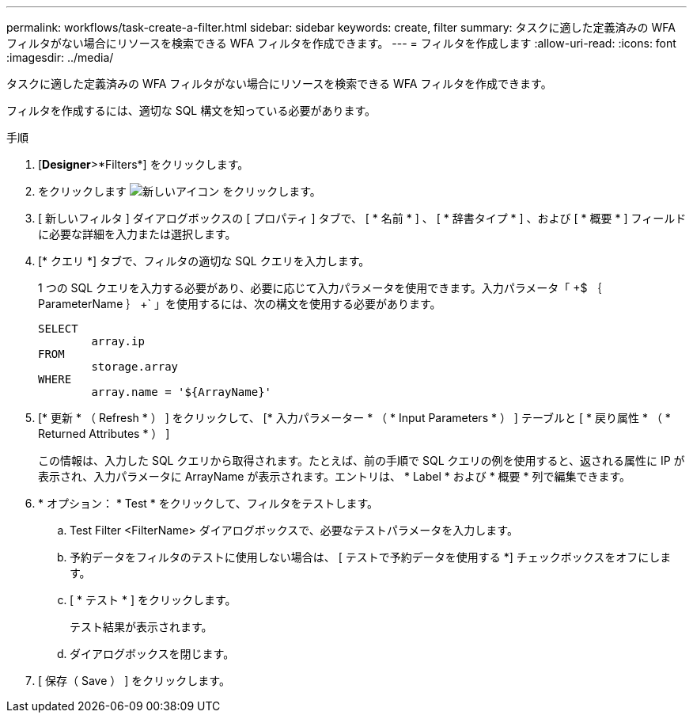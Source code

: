 ---
permalink: workflows/task-create-a-filter.html 
sidebar: sidebar 
keywords: create, filter 
summary: タスクに適した定義済みの WFA フィルタがない場合にリソースを検索できる WFA フィルタを作成できます。 
---
= フィルタを作成します
:allow-uri-read: 
:icons: font
:imagesdir: ../media/


[role="lead"]
タスクに適した定義済みの WFA フィルタがない場合にリソースを検索できる WFA フィルタを作成できます。

フィルタを作成するには、適切な SQL 構文を知っている必要があります。

.手順
. [*Designer*>*Filters*] をクリックします。
. をクリックします image:../media/new_wfa_icon.gif["新しいアイコン"] をクリックします。
. [ 新しいフィルタ ] ダイアログボックスの [ プロパティ ] タブで、 [ * 名前 * ] 、 [ * 辞書タイプ * ] 、および [ * 概要 * ] フィールドに必要な詳細を入力または選択します。
. [* クエリ *] タブで、フィルタの適切な SQL クエリを入力します。
+
1 つの SQL クエリを入力する必要があり、必要に応じて入力パラメータを使用できます。入力パラメータ「 +$ ｛ ParameterName ｝ +` 」を使用するには、次の構文を使用する必要があります。

+
[listing]
----
SELECT
	array.ip
FROM
	storage.array
WHERE
	array.name = '${ArrayName}'
----
. [* 更新 * （ Refresh * ） ] をクリックして、 [* 入力パラメーター * （ * Input Parameters * ） ] テーブルと [ * 戻り属性 * （ * Returned Attributes * ） ]
+
この情報は、入力した SQL クエリから取得されます。たとえば、前の手順で SQL クエリの例を使用すると、返される属性に IP が表示され、入力パラメータに ArrayName が表示されます。エントリは、 * Label * および * 概要 * 列で編集できます。

. * オプション： * Test * をクリックして、フィルタをテストします。
+
.. Test Filter <FilterName> ダイアログボックスで、必要なテストパラメータを入力します。
.. 予約データをフィルタのテストに使用しない場合は、 [ テストで予約データを使用する *] チェックボックスをオフにします。
.. [ * テスト * ] をクリックします。
+
テスト結果が表示されます。

.. ダイアログボックスを閉じます。


. [ 保存（ Save ） ] をクリックします。

